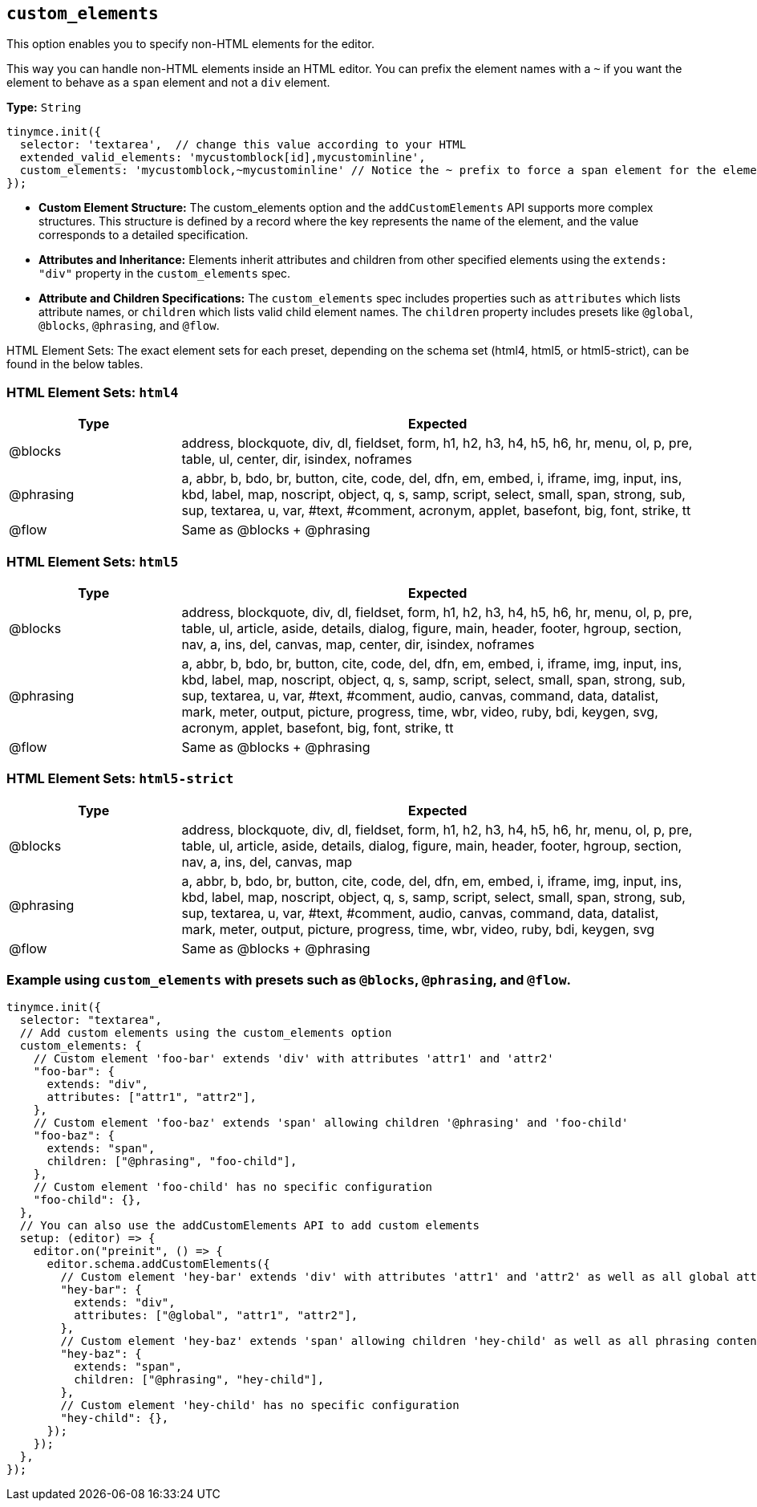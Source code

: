 [[custom_elements]]
== `+custom_elements+`

This option enables you to specify non-HTML elements for the editor.

This way you can handle non-HTML elements inside an HTML editor. You can prefix the element names with a `+~+` if you want the element to behave as a `+span+` element and not a `+div+` element.

*Type:* `+String+`

[source,js]
----
tinymce.init({
  selector: 'textarea',  // change this value according to your HTML
  extended_valid_elements: 'mycustomblock[id],mycustominline',
  custom_elements: 'mycustomblock,~mycustominline' // Notice the ~ prefix to force a span element for the element
});
----

* **Custom Element Structure:** The custom_elements option and the `addCustomElements` API supports more complex structures. This structure is defined by a record where the key represents the name of the element, and the value corresponds to a detailed specification.
* **Attributes and Inheritance:** Elements inherit attributes and children from other specified elements using the `+extends: "div"+` property in the `custom_elements` spec.
* **Attribute and Children Specifications:** The `custom_elements` spec includes properties such as `attributes` which lists attribute names, or `children` which lists valid child element names. The `children` property includes presets like `@global`, `@blocks`, `@phrasing`, and `@flow`.

HTML Element Sets: The exact element sets for each preset, depending on the schema set (html4, html5, or html5-strict), can be found in the below tables.

[[html4]]
=== HTML Element Sets: `html4`

[cols="1,3",options="header"]
|===
| Type | Expected
| @blocks | address, blockquote, div, dl, fieldset, form, h1, h2, h3, h4, h5, h6, hr, menu, ol, p, pre, table, ul, center, dir, isindex, noframes
| @phrasing | a, abbr, b, bdo, br, button, cite, code, del, dfn, em, embed, i, iframe, img, input, ins, kbd, label, map, noscript, object, q, s, samp, script, select, small, span, strong, sub, sup, textarea, u, var, #text, #comment, acronym, applet, basefont, big, font, strike, tt
| @flow | Same as @blocks + @phrasing
|===

[[html5]]
=== HTML Element Sets: `html5`

[cols="1,3",options="header"]
|===
| Type | Expected
| @blocks | address, blockquote, div, dl, fieldset, form, h1, h2, h3, h4, h5, h6, hr, menu, ol, p, pre, table, ul, article, aside, details, dialog, figure, main, header, footer, hgroup, section, nav, a, ins, del, canvas, map, center, dir, isindex, noframes
| @phrasing | a, abbr, b, bdo, br, button, cite, code, del, dfn, em, embed, i, iframe, img, input, ins, kbd, label, map, noscript, object, q, s, samp, script, select, small, span, strong, sub, sup, textarea, u, var, #text, #comment, audio, canvas, command, data, datalist, mark, meter, output, picture, progress, time, wbr, video, ruby, bdi, keygen, svg, acronym, applet, basefont, big, font, strike, tt
| @flow | Same as @blocks + @phrasing
|===

[[html5-strict]]
=== HTML Element Sets: `html5-strict`

[cols="1,3",options="header"]
|===
| Type | Expected
| @blocks | address, blockquote, div, dl, fieldset, form, h1, h2, h3, h4, h5, h6, hr, menu, ol, p, pre, table, ul, article, aside, details, dialog, figure, main, header, footer, hgroup, section, nav, a, ins, del, canvas, map
| @phrasing | a, abbr, b, bdo, br, button, cite, code, del, dfn, em, embed, i, iframe, img, input, ins, kbd, label, map, noscript, object, q, s, samp, script, select, small, span, strong, sub, sup, textarea, u, var, #text, #comment, audio, canvas, command, data, datalist, mark, meter, output, picture, progress, time, wbr, video, ruby, bdi, keygen, svg
| @flow | Same as @blocks + @phrasing
|===

=== Example using `+custom_elements+` with presets such as `@blocks`, `@phrasing`, and `@flow`.

[source, js]
----
tinymce.init({
  selector: "textarea",
  // Add custom elements using the custom_elements option
  custom_elements: {
    // Custom element 'foo-bar' extends 'div' with attributes 'attr1' and 'attr2'
    "foo-bar": {
      extends: "div",
      attributes: ["attr1", "attr2"],
    },
    // Custom element 'foo-baz' extends 'span' allowing children '@phrasing' and 'foo-child'
    "foo-baz": {
      extends: "span",
      children: ["@phrasing", "foo-child"],
    },
    // Custom element 'foo-child' has no specific configuration
    "foo-child": {},
  },
  // You can also use the addCustomElements API to add custom elements
  setup: (editor) => {
    editor.on("preinit", () => {
      editor.schema.addCustomElements({
        // Custom element 'hey-bar' extends 'div' with attributes 'attr1' and 'attr2' as well as all global attributes
        "hey-bar": {
          extends: "div",
          attributes: ["@global", "attr1", "attr2"],
        },
        // Custom element 'hey-baz' extends 'span' allowing children 'hey-child' as well as all phrasing content
        "hey-baz": {
          extends: "span",
          children: ["@phrasing", "hey-child"],
        },
        // Custom element 'hey-child' has no specific configuration
        "hey-child": {},
      });
    });
  },
});
----